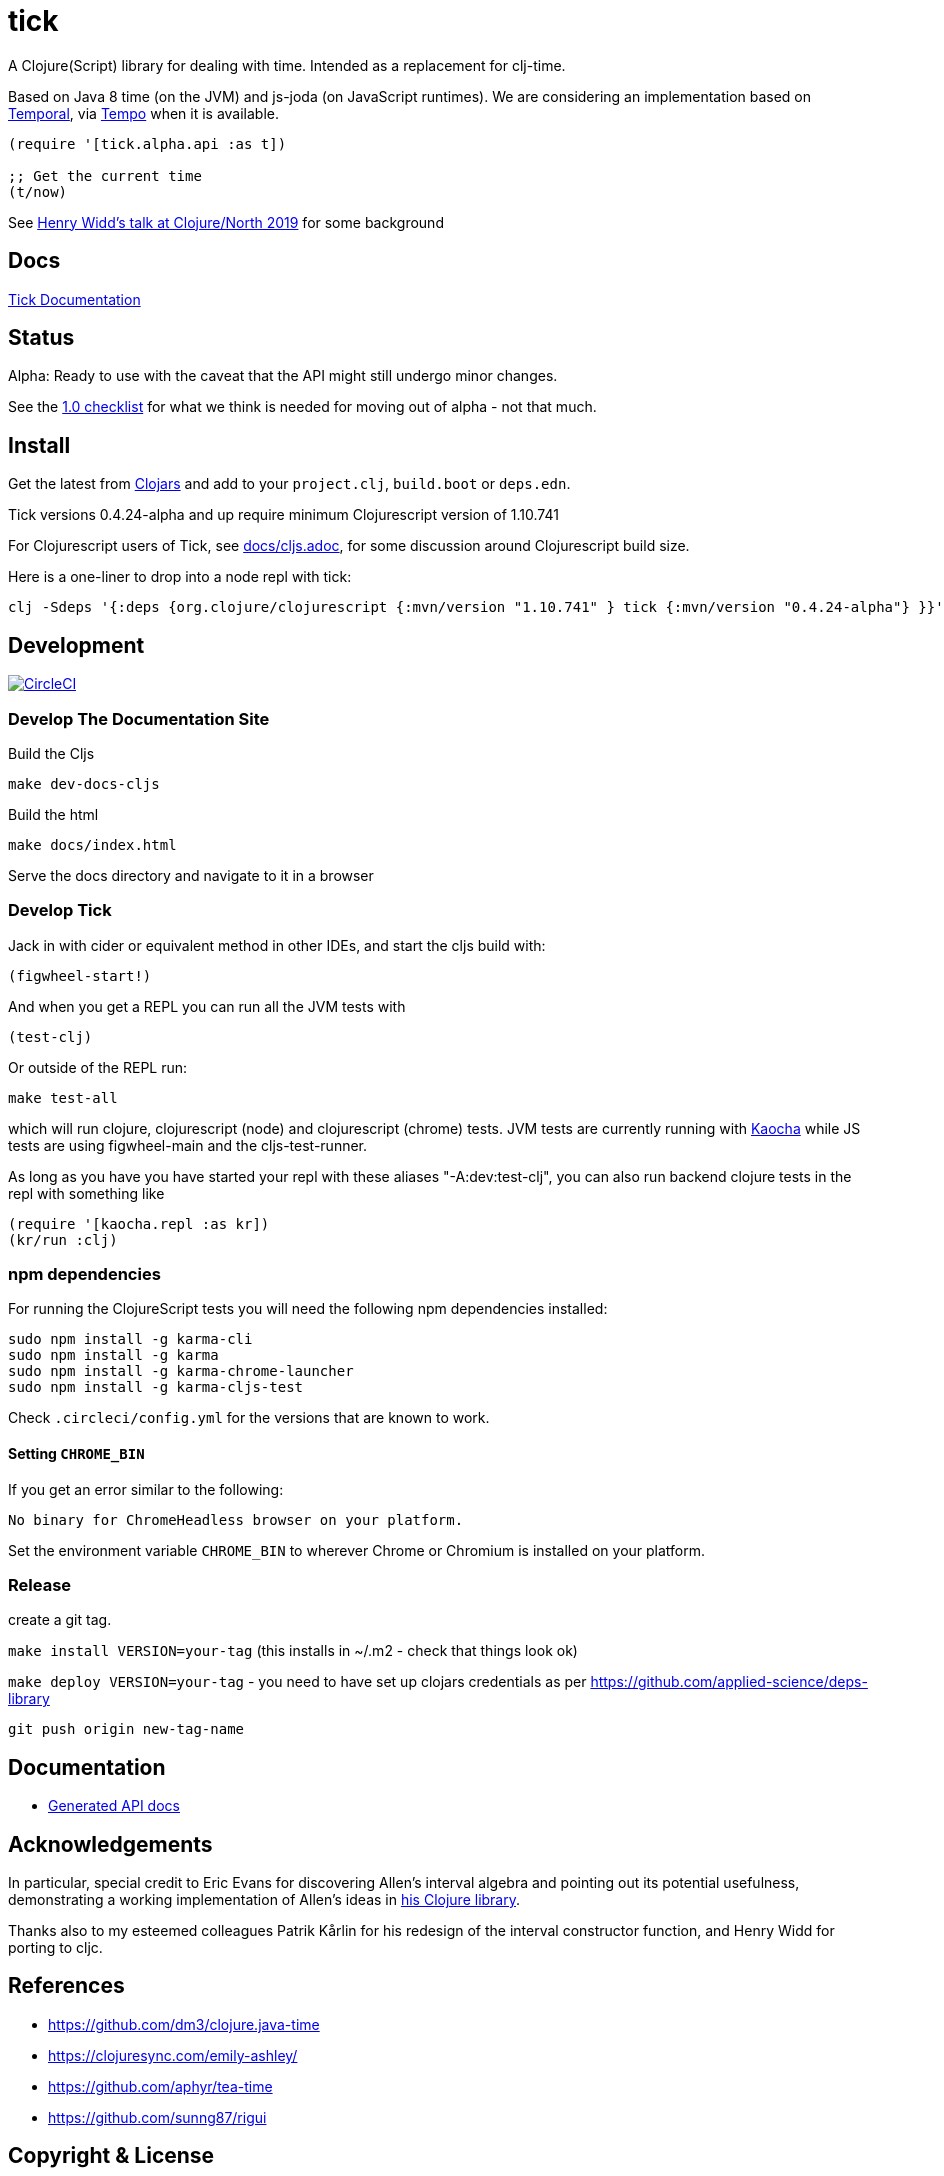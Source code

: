= tick

A Clojure(Script) library for dealing with time. Intended as a
replacement for clj-time.

Based on Java 8 time (on the JVM) and js-joda (on JavaScript
runtimes). We are considering an implementation based on https://github.com/tc39/proposal-temporal[Temporal], via
https://github.com/henryw374/tempo[Tempo] when it is available.

[source,clojure]
----
(require '[tick.alpha.api :as t])

;; Get the current time
(t/now)
----

See https://www.youtube.com/watch?v=UFuL-ZDoB2U[Henry Widd's talk at Clojure/North 2019] for some background

== Docs

http://juxt.pro/tick/docs/index.html[Tick Documentation]

== Status

Alpha: Ready to use with the caveat that the API might still undergo
minor changes.

See the https://github.com/juxt/tick/issues/135[1.0 checklist] for what we think is needed for moving out of 
alpha - not that much.

== Install

Get the latest from https://clojars.org/tick[Clojars] and
add to your `project.clj`, `build.boot` or `deps.edn`.

Tick versions 0.4.24-alpha and up require minimum Clojurescript version of 1.10.741

For Clojurescript users of Tick, see https://github.com/juxt/tick/blob/master/docs/cljs.adoc[docs/cljs.adoc], for
some discussion around Clojurescript build size.

Here is a one-liner to drop into a node repl with tick:

----
clj -Sdeps '{:deps {org.clojure/clojurescript {:mvn/version "1.10.741" } tick {:mvn/version "0.4.24-alpha"} }}' -m cljs.main  -re node  --repl
----

== Development

image:https://circleci.com/gh/juxt/tick/tree/master.svg?style=svg["CircleCI", link="https://circleci.com/gh/juxt/tick/tree/master"]

=== Develop The Documentation Site

Build the Cljs
----
make dev-docs-cljs
----

Build the html
----
make docs/index.html
----

Serve the docs directory and navigate to it in a browser

=== Develop Tick

Jack in with cider or equivalent method in other IDEs, and start the cljs build with:

----
(figwheel-start!)
----


And when you get a REPL you can run all the JVM tests with

----
(test-clj)
----

Or outside of the REPL run:

----
make test-all
----

which will run clojure, clojurescript (node) and clojurescript (chrome) tests.
JVM tests are currently running with https://github.com/lambdaisland/kaocha[Kaocha] while JS tests are using figwheel-main and the cljs-test-runner.

As long as you have you have started your repl with these aliases "-A:dev:test-clj", you can also run backend clojure tests in the repl with something like

----
(require '[kaocha.repl :as kr])
(kr/run :clj)
----

=== npm dependencies

For running the ClojureScript tests you will need the following npm dependencies installed:

----
sudo npm install -g karma-cli
sudo npm install -g karma
sudo npm install -g karma-chrome-launcher
sudo npm install -g karma-cljs-test
----

Check `.circleci/config.yml` for the versions that are known to work.

==== Setting `CHROME_BIN`

If you get an error similar to the following:

----
No binary for ChromeHeadless browser on your platform.
----

Set the environment variable `CHROME_BIN` to wherever Chrome or Chromium is installed on your platform.


=== Release

create a git tag.

`make install VERSION=your-tag` (this installs in ~/.m2 - check that things look ok)

`make deploy VERSION=your-tag`  - you need to have set up clojars credentials as per https://github.com/applied-science/deps-library

`git push origin new-tag-name`

== Documentation

- https://juxt.github.io/tick[Generated API docs]

== Acknowledgements

In particular, special credit to Eric Evans for discovering Allen's
interval algebra and pointing out its potential usefulness,
demonstrating a working implementation of Allen's ideas in
link:https://github.com/domainlanguage/time-count[his Clojure library].

Thanks also to my esteemed colleagues Patrik Kårlin for his redesign of
the interval constructor function, and Henry Widd for porting to cljc.

== References

* https://github.com/dm3/clojure.java-time
* https://clojuresync.com/emily-ashley/
* https://github.com/aphyr/tea-time
* https://github.com/sunng87/rigui

== Copyright & License

The MIT License (MIT)

Copyright © 2016-2021 JUXT LTD.

Permission is hereby granted, free of charge, to any person obtaining a copy of this software and associated documentation files (the "Software"), to deal in the Software without restriction, including without limitation the rights to use, copy, modify, merge, publish, distribute, sublicense, and/or sell copies of the Software, and to permit persons to whom the Software is furnished to do so, subject to the following conditions:

The above copyright notice and this permission notice shall be included in all copies or substantial portions of the Software.

THE SOFTWARE IS PROVIDED "AS IS", WITHOUT WARRANTY OF ANY KIND, EXPRESS OR IMPLIED, INCLUDING BUT NOT LIMITED TO THE WARRANTIES OF MERCHANTABILITY, FITNESS FOR A PARTICULAR PURPOSE AND NONINFRINGEMENT. IN NO EVENT SHALL THE AUTHORS OR COPYRIGHT HOLDERS BE LIABLE FOR ANY CLAIM, DAMAGES OR OTHER LIABILITY, WHETHER IN AN ACTION OF CONTRACT, TORT OR OTHERWISE, ARISING FROM, OUT OF OR IN CONNECTION WITH THE SOFTWARE OR THE USE OR OTHER DEALINGS IN THE SOFTWARE.

